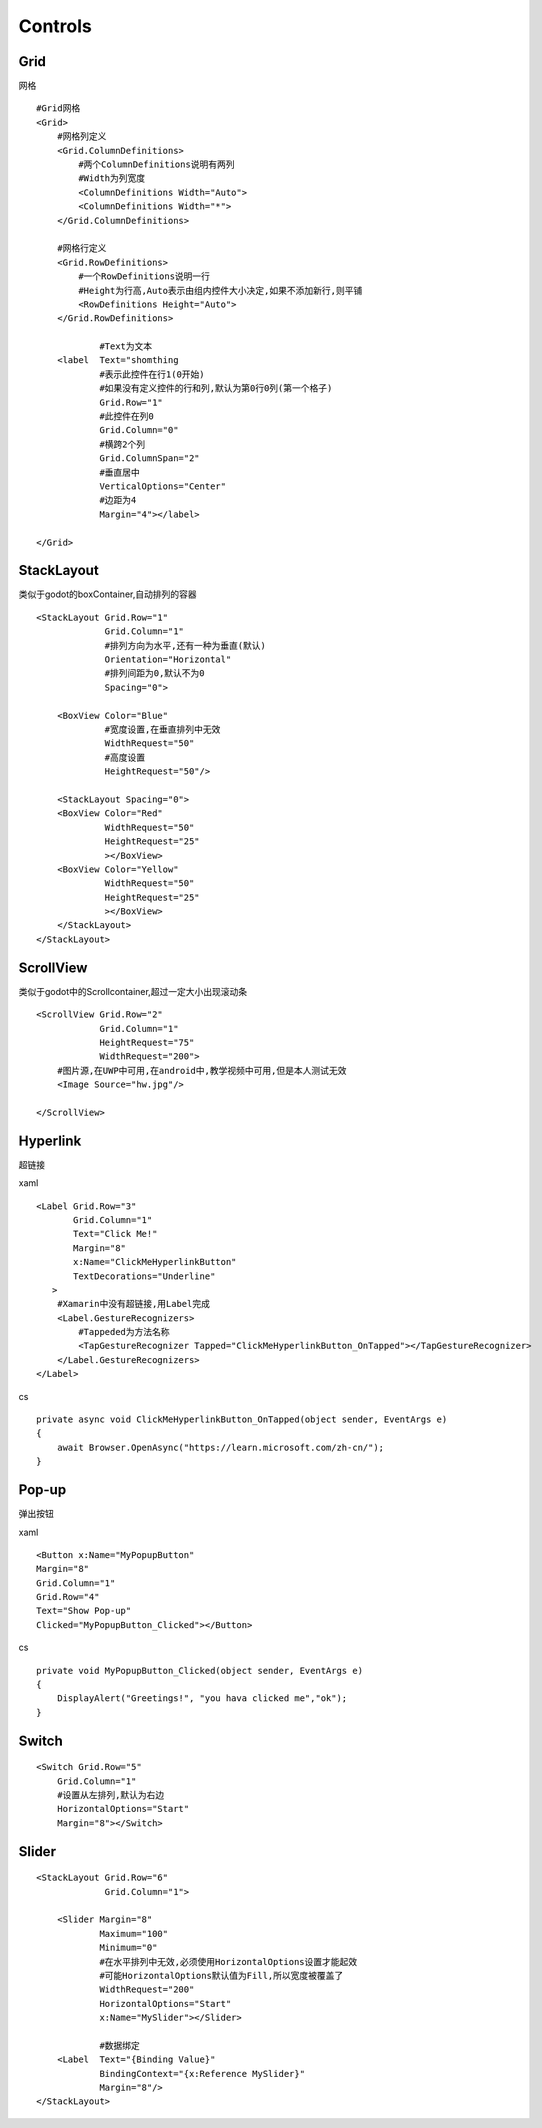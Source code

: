 Controls
====================


Grid
-----------------------
网格
::

    #Grid网格
    <Grid>
        #网格列定义
        <Grid.ColumnDefinitions>
            #两个ColumnDefinitions说明有两列
            #Width为列宽度
            <ColumnDefinitions Width="Auto">
            <ColumnDefinitions Width="*">
        </Grid.ColumnDefinitions>
        
        #网格行定义
        <Grid.RowDefinitions>
            #一个RowDefinitions说明一行
            #Height为行高,Auto表示由组内控件大小决定,如果不添加新行,则平铺
            <RowDefinitions Height="Auto">
        </Grid.RowDefinitions>
                
                #Text为文本
        <label  Text="shomthing
                #表示此控件在行1(0开始)
                #如果没有定义控件的行和列,默认为第0行0列(第一个格子)
                Grid.Row="1"
                #此控件在列0
                Grid.Column="0"
                #横跨2个列
                Grid.ColumnSpan="2"
                #垂直居中
                VerticalOptions="Center"
                #边距为4
                Margin="4"></label>
    
    </Grid>

StackLayout
-------------------------
类似于godot的boxContainer,自动排列的容器
::

    <StackLayout Grid.Row="1"
                 Grid.Column="1"
                 #排列方向为水平,还有一种为垂直(默认)
                 Orientation="Horizontal"
                 #排列间距为0,默认不为0
                 Spacing="0">
    
        <BoxView Color="Blue"
                 #宽度设置,在垂直排列中无效
                 WidthRequest="50"
                 #高度设置
                 HeightRequest="50"/>

        <StackLayout Spacing="0">
        <BoxView Color="Red"
                 WidthRequest="50"
                 HeightRequest="25"
                 ></BoxView>
        <BoxView Color="Yellow"
                 WidthRequest="50"
                 HeightRequest="25"
                 ></BoxView>
        </StackLayout>
    </StackLayout>

ScrollView
----------------------------
类似于godot中的Scrollcontainer,超过一定大小出现滚动条
::

    <ScrollView Grid.Row="2"
                Grid.Column="1"
                HeightRequest="75"
                WidthRequest="200">
        #图片源,在UWP中可用,在android中,教学视频中可用,但是本人测试无效
        <Image Source="hw.jpg"/>

    </ScrollView>

Hyperlink
-------------------------------
超链接

xaml ::

    <Label Grid.Row="3"
           Grid.Column="1"
           Text="Click Me!"
           Margin="8"
           x:Name="ClickMeHyperlinkButton"
           TextDecorations="Underline"
       >
        #Xamarin中没有超链接,用Label完成
        <Label.GestureRecognizers>
            #Tappeded为方法名称
            <TapGestureRecognizer Tapped="ClickMeHyperlinkButton_OnTapped"></TapGestureRecognizer>
        </Label.GestureRecognizers>                     
    </Label>

cs ::

    private async void ClickMeHyperlinkButton_OnTapped(object sender, EventArgs e)
    {
        await Browser.OpenAsync("https://learn.microsoft.com/zh-cn/");
    }
    
Pop-up
-------------------------------
弹出按钮

xaml ::

        <Button x:Name="MyPopupButton"
        Margin="8"
        Grid.Column="1"
        Grid.Row="4"
        Text="Show Pop-up"
        Clicked="MyPopupButton_Clicked"></Button>

cs ::

        private void MyPopupButton_Clicked(object sender, EventArgs e)
        {
            DisplayAlert("Greetings!", "you hava clicked me","ok");
        } 

Switch
-------------------------------

::

    <Switch Grid.Row="5"
        Grid.Column="1"
        #设置从左排列,默认为右边
        HorizontalOptions="Start"
        Margin="8"></Switch>

Slider
-------------------------------

::

    <StackLayout Grid.Row="6"
                 Grid.Column="1">
        
        <Slider Margin="8"
                Maximum="100"
                Minimum="0"
                #在水平排列中无效,必须使用HorizontalOptions设置才能起效
                #可能HorizontalOptions默认值为Fill,所以宽度被覆盖了
                WidthRequest="200"
                HorizontalOptions="Start"
                x:Name="MySlider"></Slider>

                #数据绑定
        <Label  Text="{Binding Value}"
                BindingContext="{x:Reference MySlider}"
                Margin="8"/>
    </StackLayout>
